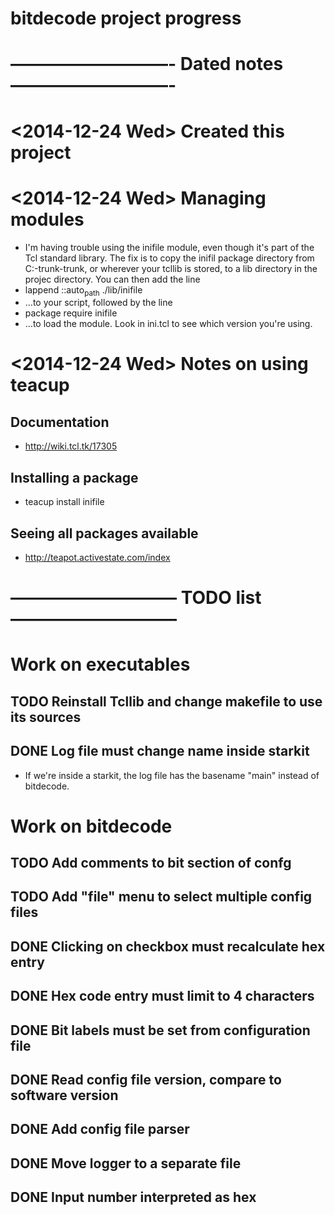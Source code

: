 #+CATEGORY: bitdecode
* bitdecode project progress
* ---------------------------- Dated notes ----------------------------
* <2014-12-24 Wed> Created this project
* <2014-12-24 Wed> Managing modules
  - I'm having trouble using the inifile module, even though it's part
    of the Tcl standard library.  The fix is to copy the inifil
    package directory from C:\Tcl\tcllib-trunk\tcllib-trunk\modules, or
    wherever your tcllib is stored, to a lib directory in the projec
    directory.  You can then add the line
  - lappend ::auto_path ./lib/inifile
  - ...to your script, followed by the line
  - package require inifile
  - ...to load the module.  Look in ini.tcl to see which version
    you're using.
* <2014-12-24 Wed> Notes on using teacup
** Documentation
   - http://wiki.tcl.tk/17305
** Installing a package
   - teacup install inifile
** Seeing all packages available
   - http://teapot.activestate.com/index
* ----------------------------- TODO list -----------------------------
* Work on executables
** TODO Reinstall Tcllib and change makefile to use its sources
** DONE Log file must change name inside starkit
   - If we're inside a starkit, the log file has the basename "main"
     instead of bitdecode.
* Work on bitdecode
** TODO Add comments to bit section of confg
** TODO Add "file" menu to select multiple config files
** DONE Clicking on checkbox must recalculate hex entry
** DONE Hex code entry must limit to 4 characters
** DONE Bit labels must be set from configuration file
** DONE Read config file version, compare to software version
** DONE Add config file parser
** DONE Move logger to a separate file
** DONE Input number interpreted as hex
